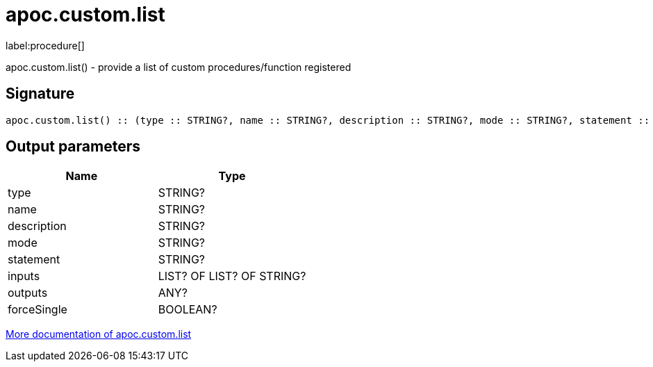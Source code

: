 ////
This file is generated by DocsTest, so don't change it!
////

= apoc.custom.list
:description: This section contains reference documentation for the apoc.custom.list procedure.

label:procedure[]

[.emphasis]
apoc.custom.list() - provide a list of custom procedures/function registered

== Signature

[source]
----
apoc.custom.list() :: (type :: STRING?, name :: STRING?, description :: STRING?, mode :: STRING?, statement :: STRING?, inputs :: LIST? OF LIST? OF STRING?, outputs :: ANY?, forceSingle :: BOOLEAN?)
----

== Output parameters
[.procedures, opts=header]
|===
| Name | Type 
|type|STRING?
|name|STRING?
|description|STRING?
|mode|STRING?
|statement|STRING?
|inputs|LIST? OF LIST? OF STRING?
|outputs|ANY?
|forceSingle|BOOLEAN?
|===

xref::cypher-execution/cypher-based-procedures-functions.adoc[More documentation of apoc.custom.list,role=more information]

